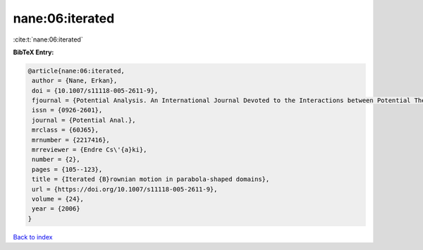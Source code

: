 nane:06:iterated
================

:cite:t:`nane:06:iterated`

**BibTeX Entry:**

.. code-block:: bibtex

   @article{nane:06:iterated,
    author = {Nane, Erkan},
    doi = {10.1007/s11118-005-2611-9},
    fjournal = {Potential Analysis. An International Journal Devoted to the Interactions between Potential Theory, Probability Theory, Geometry and Functional Analysis},
    issn = {0926-2601},
    journal = {Potential Anal.},
    mrclass = {60J65},
    mrnumber = {2217416},
    mrreviewer = {Endre Cs\'{a}ki},
    number = {2},
    pages = {105--123},
    title = {Iterated {B}rownian motion in parabola-shaped domains},
    url = {https://doi.org/10.1007/s11118-005-2611-9},
    volume = {24},
    year = {2006}
   }

`Back to index <../By-Cite-Keys.rst>`_
